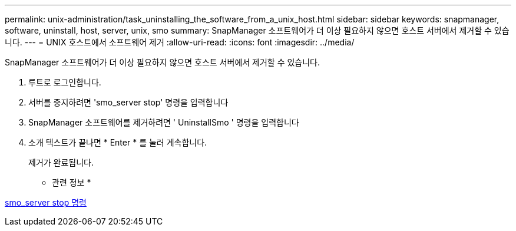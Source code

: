---
permalink: unix-administration/task_uninstalling_the_software_from_a_unix_host.html 
sidebar: sidebar 
keywords: snapmanager, software, uninstall, host, server, unix, smo 
summary: SnapManager 소프트웨어가 더 이상 필요하지 않으면 호스트 서버에서 제거할 수 있습니다. 
---
= UNIX 호스트에서 소프트웨어 제거
:allow-uri-read: 
:icons: font
:imagesdir: ../media/


[role="lead"]
SnapManager 소프트웨어가 더 이상 필요하지 않으면 호스트 서버에서 제거할 수 있습니다.

. 루트로 로그인합니다.
. 서버를 중지하려면 'smo_server stop' 명령을 입력합니다
. SnapManager 소프트웨어를 제거하려면 ' UninstallSmo ' 명령을 입력합니다
. 소개 텍스트가 끝나면 * Enter * 를 눌러 계속합니다.
+
제거가 완료됩니다.



* 관련 정보 *

xref:reference_the_smosmsap_server_stop_command.adoc[smo_server stop 명령]
